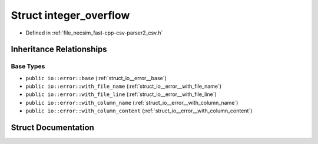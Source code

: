 .. _struct_io__error__integer_overflow:

Struct integer_overflow
=======================

- Defined in :ref:`file_necsim_fast-cpp-csv-parser2_csv.h`


Inheritance Relationships
-------------------------

Base Types
**********

- ``public io::error::base`` (:ref:`struct_io__error__base`)
- ``public io::error::with_file_name`` (:ref:`struct_io__error__with_file_name`)
- ``public io::error::with_file_line`` (:ref:`struct_io__error__with_file_line`)
- ``public io::error::with_column_name`` (:ref:`struct_io__error__with_column_name`)
- ``public io::error::with_column_content`` (:ref:`struct_io__error__with_column_content`)


Struct Documentation
--------------------


.. doxygenstruct:: io::error::integer_overflow
   :members:
   :protected-members:
   :undoc-members: